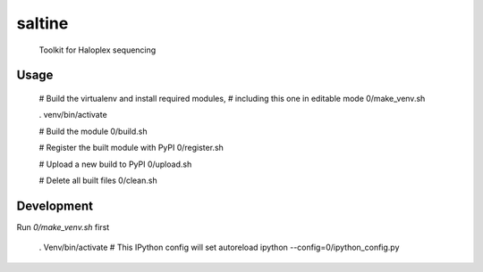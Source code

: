 saltine
========

  Toolkit for Haloplex sequencing


Usage
-----

  # Build the virtualenv and install required modules,
  # including this one in editable mode
  0/make_venv.sh

  . venv/bin/activate

  # Build the module
  0/build.sh

  # Register the built module with PyPI
  0/register.sh

  # Upload a new build to PyPI
  0/upload.sh

  # Delete all built files
  0/clean.sh


Development
-----------

Run `0/make_venv.sh` first 

  . Venv/bin/activate
  # This IPython config will set autoreload
  ipython --config=0/ipython_config.py

